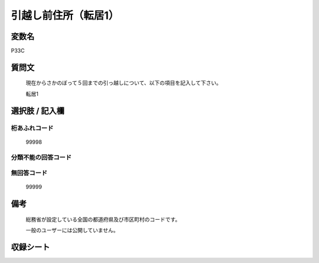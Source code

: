 .. title:: P33C
.. rst-class:: item

====================================================================================================
引越し前住所（転居1）
====================================================================================================

.. rst-class:: varname

変数名
==================

P33C

.. rst-class:: question

質問文
==================


   現在からさかのぼって５回までの引っ越しについて、以下の項目を記入して下さい。


   転居1



.. rst-class:: answer

選択肢 / 記入欄
======================

  



.. rst-class:: overflow

桁あふれコード
-------------------------------
  99998


.. rst-class:: not_classified

分類不能の回答コード
-------------------------------------
  


.. rst-class:: not_available

無回答コード
-------------------------------------
  99999


.. rst-class:: bikou

備考
==================
 

   総務省が設定している全国の都道府県及び市区町村のコードです。


   一般のユーザーには公開していません。




.. rst-class:: include_sheet

収録シート
=======================================
.. hlist::
   :columns: 3
   
   
   * p1_1
   
   * p5b_1
   
   * p11c_1
   
   * p16d_1
   
   * p21e_1
   
   


.. index:: P33C